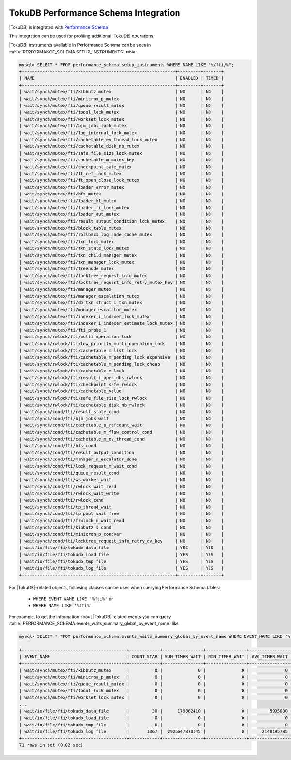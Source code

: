 .. _tokudb_performance_schema:

=======================================
TokuDB Performance Schema Integration
=======================================

|TokuDB| is integrated with `Performance Schema
<https://dev.mysql.com/doc/refman/8.0/en/innodb-performance-schema.html>`_

This integration can be used for profiling additional |TokuDB| operations.

|TokuDB| instruments available in Performance Schema can be seen in
:table:`PERFORMANCE_SCHEMA.SETUP_INSTRUMENTS` table:

.. code-block:: mysql

  mysql> SELECT * FROM performance_schema.setup_instruments WHERE NAME LIKE "%/fti/%";
  +------------------------------------------------------------+---------+-------+
  | NAME                                                       | ENABLED | TIMED |
  +------------------------------------------------------------+---------+-------+
  | wait/synch/mutex/fti/kibbutz_mutex                         | NO      | NO    |
  | wait/synch/mutex/fti/minicron_p_mutex                      | NO      | NO    |
  | wait/synch/mutex/fti/queue_result_mutex                    | NO      | NO    |
  | wait/synch/mutex/fti/tpool_lock_mutex                      | NO      | NO    |
  | wait/synch/mutex/fti/workset_lock_mutex                    | NO      | NO    |
  | wait/synch/mutex/fti/bjm_jobs_lock_mutex                   | NO      | NO    |
  | wait/synch/mutex/fti/log_internal_lock_mutex               | NO      | NO    |
  | wait/synch/mutex/fti/cachetable_ev_thread_lock_mutex       | NO      | NO    |
  | wait/synch/mutex/fti/cachetable_disk_nb_mutex              | NO      | NO    |
  | wait/synch/mutex/fti/safe_file_size_lock_mutex             | NO      | NO    |
  | wait/synch/mutex/fti/cachetable_m_mutex_key                | NO      | NO    |
  | wait/synch/mutex/fti/checkpoint_safe_mutex                 | NO      | NO    |
  | wait/synch/mutex/fti/ft_ref_lock_mutex                     | NO      | NO    |
  | wait/synch/mutex/fti/ft_open_close_lock_mutex              | NO      | NO    |
  | wait/synch/mutex/fti/loader_error_mutex                    | NO      | NO    |
  | wait/synch/mutex/fti/bfs_mutex                             | NO      | NO    |
  | wait/synch/mutex/fti/loader_bl_mutex                       | NO      | NO    |
  | wait/synch/mutex/fti/loader_fi_lock_mutex                  | NO      | NO    |
  | wait/synch/mutex/fti/loader_out_mutex                      | NO      | NO    |
  | wait/synch/mutex/fti/result_output_condition_lock_mutex    | NO      | NO    |
  | wait/synch/mutex/fti/block_table_mutex                     | NO      | NO    |
  | wait/synch/mutex/fti/rollback_log_node_cache_mutex         | NO      | NO    |
  | wait/synch/mutex/fti/txn_lock_mutex                        | NO      | NO    |
  | wait/synch/mutex/fti/txn_state_lock_mutex                  | NO      | NO    |
  | wait/synch/mutex/fti/txn_child_manager_mutex               | NO      | NO    |
  | wait/synch/mutex/fti/txn_manager_lock_mutex                | NO      | NO    |
  | wait/synch/mutex/fti/treenode_mutex                        | NO      | NO    |
  | wait/synch/mutex/fti/locktree_request_info_mutex           | NO      | NO    |
  | wait/synch/mutex/fti/locktree_request_info_retry_mutex_key | NO      | NO    |
  | wait/synch/mutex/fti/manager_mutex                         | NO      | NO    |
  | wait/synch/mutex/fti/manager_escalation_mutex              | NO      | NO    |
  | wait/synch/mutex/fti/db_txn_struct_i_txn_mutex             | NO      | NO    |
  | wait/synch/mutex/fti/manager_escalator_mutex               | NO      | NO    |
  | wait/synch/mutex/fti/indexer_i_indexer_lock_mutex          | NO      | NO    |
  | wait/synch/mutex/fti/indexer_i_indexer_estimate_lock_mutex | NO      | NO    |
  | wait/synch/mutex/fti/fti_probe_1                           | NO      | NO    |
  | wait/synch/rwlock/fti/multi_operation_lock                 | NO      | NO    |
  | wait/synch/rwlock/fti/low_priority_multi_operation_lock    | NO      | NO    |
  | wait/synch/rwlock/fti/cachetable_m_list_lock               | NO      | NO    |
  | wait/synch/rwlock/fti/cachetable_m_pending_lock_expensive  | NO      | NO    |
  | wait/synch/rwlock/fti/cachetable_m_pending_lock_cheap      | NO      | NO    |
  | wait/synch/rwlock/fti/cachetable_m_lock                    | NO      | NO    |
  | wait/synch/rwlock/fti/result_i_open_dbs_rwlock             | NO      | NO    |
  | wait/synch/rwlock/fti/checkpoint_safe_rwlock               | NO      | NO    |
  | wait/synch/rwlock/fti/cachetable_value                     | NO      | NO    |
  | wait/synch/rwlock/fti/safe_file_size_lock_rwlock           | NO      | NO    |
  | wait/synch/rwlock/fti/cachetable_disk_nb_rwlock            | NO      | NO    |
  | wait/synch/cond/fti/result_state_cond                      | NO      | NO    |
  | wait/synch/cond/fti/bjm_jobs_wait                          | NO      | NO    |
  | wait/synch/cond/fti/cachetable_p_refcount_wait             | NO      | NO    |
  | wait/synch/cond/fti/cachetable_m_flow_control_cond         | NO      | NO    |
  | wait/synch/cond/fti/cachetable_m_ev_thread_cond            | NO      | NO    |
  | wait/synch/cond/fti/bfs_cond                               | NO      | NO    |
  | wait/synch/cond/fti/result_output_condition                | NO      | NO    |
  | wait/synch/cond/fti/manager_m_escalator_done               | NO      | NO    |
  | wait/synch/cond/fti/lock_request_m_wait_cond               | NO      | NO    |
  | wait/synch/cond/fti/queue_result_cond                      | NO      | NO    |
  | wait/synch/cond/fti/ws_worker_wait                         | NO      | NO    |
  | wait/synch/cond/fti/rwlock_wait_read                       | NO      | NO    |
  | wait/synch/cond/fti/rwlock_wait_write                      | NO      | NO    |
  | wait/synch/cond/fti/rwlock_cond                            | NO      | NO    |
  | wait/synch/cond/fti/tp_thread_wait                         | NO      | NO    |
  | wait/synch/cond/fti/tp_pool_wait_free                      | NO      | NO    |
  | wait/synch/cond/fti/frwlock_m_wait_read                    | NO      | NO    |
  | wait/synch/cond/fti/kibbutz_k_cond                         | NO      | NO    |
  | wait/synch/cond/fti/minicron_p_condvar                     | NO      | NO    |
  | wait/synch/cond/fti/locktree_request_info_retry_cv_key     | NO      | NO    |
  | wait/io/file/fti/tokudb_data_file                          | YES     | YES   |
  | wait/io/file/fti/tokudb_load_file                          | YES     | YES   |
  | wait/io/file/fti/tokudb_tmp_file                           | YES     | YES   |
  | wait/io/file/fti/tokudb_log_file                           | YES     | YES   |
  +------------------------------------------------------------+---------+-------+

For |TokuDB|-related objects, following clauses can be used when querying
Performance Schema tables:

 * ``WHERE EVENT_NAME LIKE '%fti%'`` or
 * ``WHERE NAME LIKE '%fti%'``

For example, to get the information about |TokuDB| related events you can query
:table:`PERFORMANCE_SCHEMA.events_waits_summary_global_by_event_name` like:

.. code-block:: mysql

  mysql> SELECT * FROM performance_schema.events_waits_summary_global_by_event_name WHERE EVENT_NAME LIKE '%fti%';

  +-----------------------------------------+------------+----------------+----------------+----------------+----------------+
  | EVENT_NAME                              | COUNT_STAR | SUM_TIMER_WAIT | MIN_TIMER_WAIT | AVG_TIMER_WAIT | MAX_TIMER_WAIT |
  +-----------------------------------------+------------+----------------+----------------+----------------+----------------+
  | wait/synch/mutex/fti/kibbutz_mutex      |          0 |              0 |              0 |              0 |              0 |
  | wait/synch/mutex/fti/minicron_p_mutex   |          0 |              0 |              0 |              0 |              0 |
  | wait/synch/mutex/fti/queue_result_mutex |          0 |              0 |              0 |              0 |              0 |
  | wait/synch/mutex/fti/tpool_lock_mutex   |          0 |              0 |              0 |              0 |              0 |
  | wait/synch/mutex/fti/workset_lock_mutex |          0 |              0 |              0 |              0 |              0 |
  ...
  | wait/io/file/fti/tokudb_data_file       |         30 |      179862410 |              0 |        5995080 |       68488420 |
  | wait/io/file/fti/tokudb_load_file       |          0 |              0 |              0 |              0 |              0 |
  | wait/io/file/fti/tokudb_tmp_file        |          0 |              0 |              0 |              0 |              0 |
  | wait/io/file/fti/tokudb_log_file        |       1367 |  2925647870145 |              0 |     2140195785 |    12013357720 |
  +-----------------------------------------+------------+----------------+----------------+----------------+----------------+
  71 rows in set (0.02 sec)
